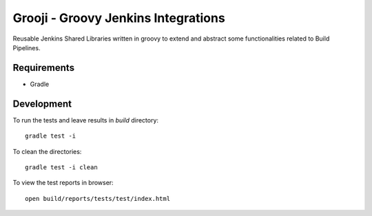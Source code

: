 ====
Grooji - Groovy Jenkins Integrations
====

Reusable Jenkins Shared Libraries written in groovy to extend and abstract some functionalities related to Build Pipelines.

Requirements
----

- Gradle


Development
----

To run the tests and leave results in `build` directory::

  gradle test -i

To clean the directories::

  gradle test -i clean

To view the test reports in browser::

  open build/reports/tests/test/index.html
